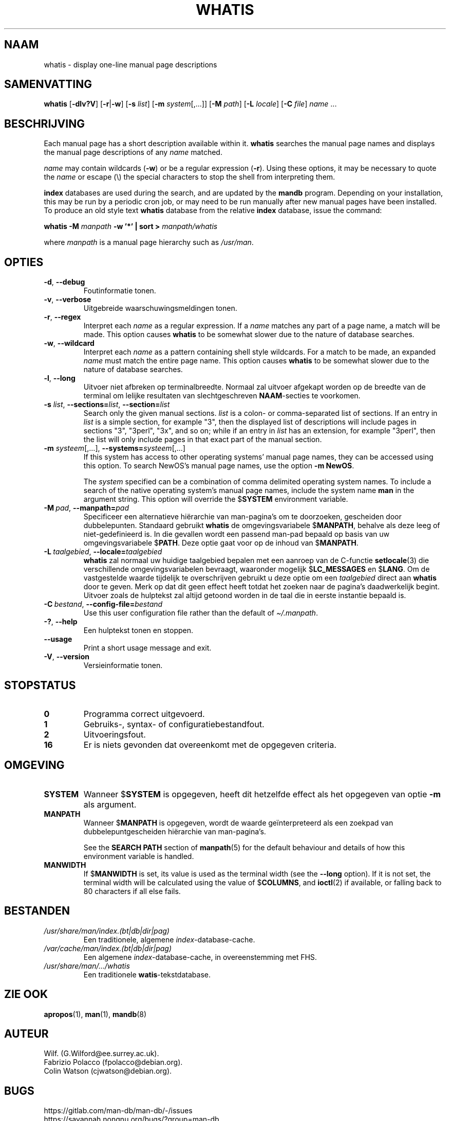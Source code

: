 .\" Man page for whatis
.\"
.\" Copyright (C), 1994, 1995, Graeme W. Wilford. (Wilf.)
.\"
.\" You may distribute under the terms of the GNU General Public
.\" License as specified in the file docs/COPYING.GPLv2 that comes with the
.\" man-db distribution.
.\"
.\" Sat Oct 29 13:09:31 GMT 1994  Wilf. (G.Wilford@ee.surrey.ac.uk)
.\"
.pc ""
.\"*******************************************************************
.\"
.\" This file was generated with po4a. Translate the source file.
.\"
.\"*******************************************************************
.TH WHATIS 1 2024-04-05 2.12.1 "Hulpprogramma's paginaopmaker"
.SH NAAM
whatis \- display one\-line manual page descriptions
.SH SAMENVATTING
\fBwhatis\fP [\|\fB\-dlv?V\fP\|] [\|\fB\-r\fP\||\|\fB\-w\fP\|] [\|\fB\-s\fP \fIlist\fP\|]
[\|\fB\-m\fP \fIsystem\fP\|[\|,.\|.\|.\|]\|] [\|\fB\-M\fP \fIpath\fP\|] [\|\fB\-L\fP
\fIlocale\fP\|] [\|\fB\-C\fP \fIfile\fP\|] \fIname\fP \&.\|.\|.
.SH BESCHRIJVING
Each manual page has a short description available within it.  \fBwhatis\fP
searches the manual page names and displays the manual page descriptions of
any \fIname\fP matched.

\fIname\fP may contain wildcards (\fB\-w\fP)  or be a regular expression (\fB\-r\fP).
Using these options, it may be necessary to quote the \fIname\fP or escape (\e)
the special characters to stop the shell from interpreting them.

\fBindex\fP databases are used during the search, and are updated by the
\fBmandb\fP program.  Depending on your installation, this may be run by a
periodic cron job, or may need to be run manually after new manual pages
have been installed.  To produce an old style text \fBwhatis\fP database from
the relative \fBindex\fP database, issue the command:

\fBwhatis \-M\fP \fImanpath\fP \fB\-w '*' | sort >\fP \fImanpath/whatis\fP

where \fImanpath\fP is a manual page hierarchy such as \fI/usr/man\fP.
.SH OPTIES
.TP 
.if  !'po4a'hide' .BR \-d ", " \-\-debug
Foutinformatie tonen.
.TP 
.if  !'po4a'hide' .BR \-v ", " \-\-verbose
Uitgebreide waarschuwingsmeldingen tonen.
.TP 
.if  !'po4a'hide' .BR \-r ", " \-\-regex
Interpret each \fIname\fP as a regular expression.  If a \fIname\fP matches any
part of a page name, a match will be made.  This option causes \fBwhatis\fP
to be somewhat slower due to the nature of database searches.
.TP 
.if  !'po4a'hide' .BR \-w ", " \-\-wildcard
Interpret each \fIname\fP as a pattern containing shell style wildcards.  For a
match to be made, an expanded \fIname\fP must match the entire page name.  This
option causes \fBwhatis\fP to be somewhat slower due to the nature of
database searches.
.TP 
.if  !'po4a'hide' .BR \-l ", " \-\-long
Uitvoer niet afbreken op terminalbreedte.  Normaal zal uitvoer afgekapt
worden op de breedte van de terminal om lelijke resultaten van
slechtgeschreven \fBNAAM\fP\-secties te voorkomen.
.TP 
\fB\-s\fP \fIlist\/\fP, \fB\-\-sections=\fP\fIlist\/\fP, \fB\-\-section=\fP\fIlist\fP
Search only the given manual sections.  \fIlist\fP is a colon\- or
comma\-separated list of sections.  If an entry in \fIlist\fP is a simple
section, for example "3", then the displayed list of descriptions will
include pages in sections "3", "3perl", "3x", and so on; while if an entry
in \fIlist\fP has an extension, for example "3perl", then the list will only
include pages in that exact part of the manual section.
.TP 
\fB\-m\fP \fIsysteem\fP\|[\|,.\|.\|.\|]\|, \fB\-\-systems=\fP\fIsysteem\fP\|[\|,.\|.\|.\|]
If this system has access to other operating systems' manual page names,
they can be accessed using this option.  To search NewOS's manual page
names, use the option \fB\-m\fP \fBNewOS\fP.

The \fIsystem\fP specified can be a combination of comma delimited operating
system names.  To include a search of the native operating system's manual
page names, include the system name \fBman\fP in the argument string.  This
option will override the $\fBSYSTEM\fP environment variable.
.TP 
\fB\-M\ \fP\fIpad\fP,\ \fB\-\-manpath=\fP\fIpad\fP
Specificeer een alternatieve hiërarchie van man\-pagina's om te doorzoeken,
gescheiden door dubbelepunten.  Standaard gebruikt \fBwhatis\fP de
omgevingsvariabele $\fBMANPATH\fP, behalve als deze leeg of niet\-gedefinieerd
is.  In die gevallen wordt een passend man\-pad bepaald op basis van uw
omgevingsvariabele $\fBPATH\fP.  Deze optie gaat voor op de inhoud van
$\fBMANPATH\fP.
.TP 
\fB\-L\ \fP\fItaalgebied\fP,\ \fB\-\-locale=\fP\fItaalgebied\fP
\fBwhatis\fP zal normaal uw huidige taalgebied bepalen met een aanroep van
de C\-functie \fBsetlocale\fP(3)  die verschillende omgevingsvariabelen
bevraagt, waaronder mogelijk $\fBLC_MESSAGES\fP en $\fBLANG\fP.  Om de
vastgestelde waarde tijdelijk te overschrijven gebruikt u deze optie om een
\fItaalgebied\fP direct aan \fBwhatis\fP door te geven.  Merk op dat dit geen
effect heeft totdat het zoeken naar de pagina's daadwerkelijk begint.
Uitvoer zoals de hulptekst zal altijd getoond worden in de taal die in
eerste instantie bepaald is.
.TP 
\fB\-C\ \fP\fIbestand\fP,\ \fB\-\-config\-file=\fP\fIbestand\fP
Use this user configuration file rather than the default of
\fI\(ti/.manpath\fP.
.TP 
.if  !'po4a'hide' .BR \-? ", " \-\-help
Een hulptekst tonen en stoppen.
.TP 
.if  !'po4a'hide' .B \-\-usage
Print a short usage message and exit.
.TP 
.if  !'po4a'hide' .BR \-V ", " \-\-version
Versieinformatie tonen.
.SH STOPSTATUS
.TP 
.if  !'po4a'hide' .B 0
Programma correct uitgevoerd.
.TP 
.if  !'po4a'hide' .B 1
Gebruiks\-, syntax\- of configuratiebestandfout.
.TP 
.if  !'po4a'hide' .B 2
Uitvoeringsfout.
.TP 
.if  !'po4a'hide' .B 16
Er is niets gevonden dat overeenkomt met de opgegeven criteria.
.SH OMGEVING
.TP 
.if  !'po4a'hide' .B SYSTEM
Wanneer $\fBSYSTEM\fP is opgegeven, heeft dit hetzelfde effect als het
opgegeven van optie \fB\-m\fP als argument.
.TP 
.if  !'po4a'hide' .B MANPATH
Wanneer $\fBMANPATH\fP is opgegeven, wordt de waarde geïnterpreteerd als een
zoekpad van dubbelepuntgescheiden hiërarchie van man\-pagina's.

See the \fBSEARCH PATH\fP section of \fBmanpath\fP(5)  for the default behaviour
and details of how this environment variable is handled.
.TP 
.if  !'po4a'hide' .B MANWIDTH
If $\fBMANWIDTH\fP is set, its value is used as the terminal width (see the
\fB\-\-long\fP option).  If it is not set, the terminal width will be calculated
using the value of $\fBCOLUMNS\fP, and \fBioctl\fP(2)  if available, or falling
back to 80 characters if all else fails.
.SH BESTANDEN
.TP 
.if  !'po4a'hide' .I /usr/share/man/index.(bt|db|dir|pag)
Een traditionele, algemene \fIindex\fP\-database\-cache.
.TP 
.if  !'po4a'hide' .I /var/cache/man/index.(bt|db|dir|pag)
Een algemene \fIindex\fP\-database\-cache, in overeenstemming met FHS.
.TP 
.if  !'po4a'hide' .I /usr/share/man/\|.\|.\|.\|/whatis
Een traditionele \fBwatis\fP\-tekstdatabase.
.SH "ZIE OOK"
.if  !'po4a'hide' .BR apropos (1),
.if  !'po4a'hide' .BR man (1),
.if  !'po4a'hide' .BR mandb (8)
.SH AUTEUR
.nf
.if  !'po4a'hide' Wilf.\& (G.Wilford@ee.surrey.ac.uk).
.if  !'po4a'hide' Fabrizio Polacco (fpolacco@debian.org).
.if  !'po4a'hide' Colin Watson (cjwatson@debian.org).
.fi
.SH BUGS
.if  !'po4a'hide' https://gitlab.com/man-db/man-db/-/issues
.br
.if  !'po4a'hide' https://savannah.nongnu.org/bugs/?group=man-db
